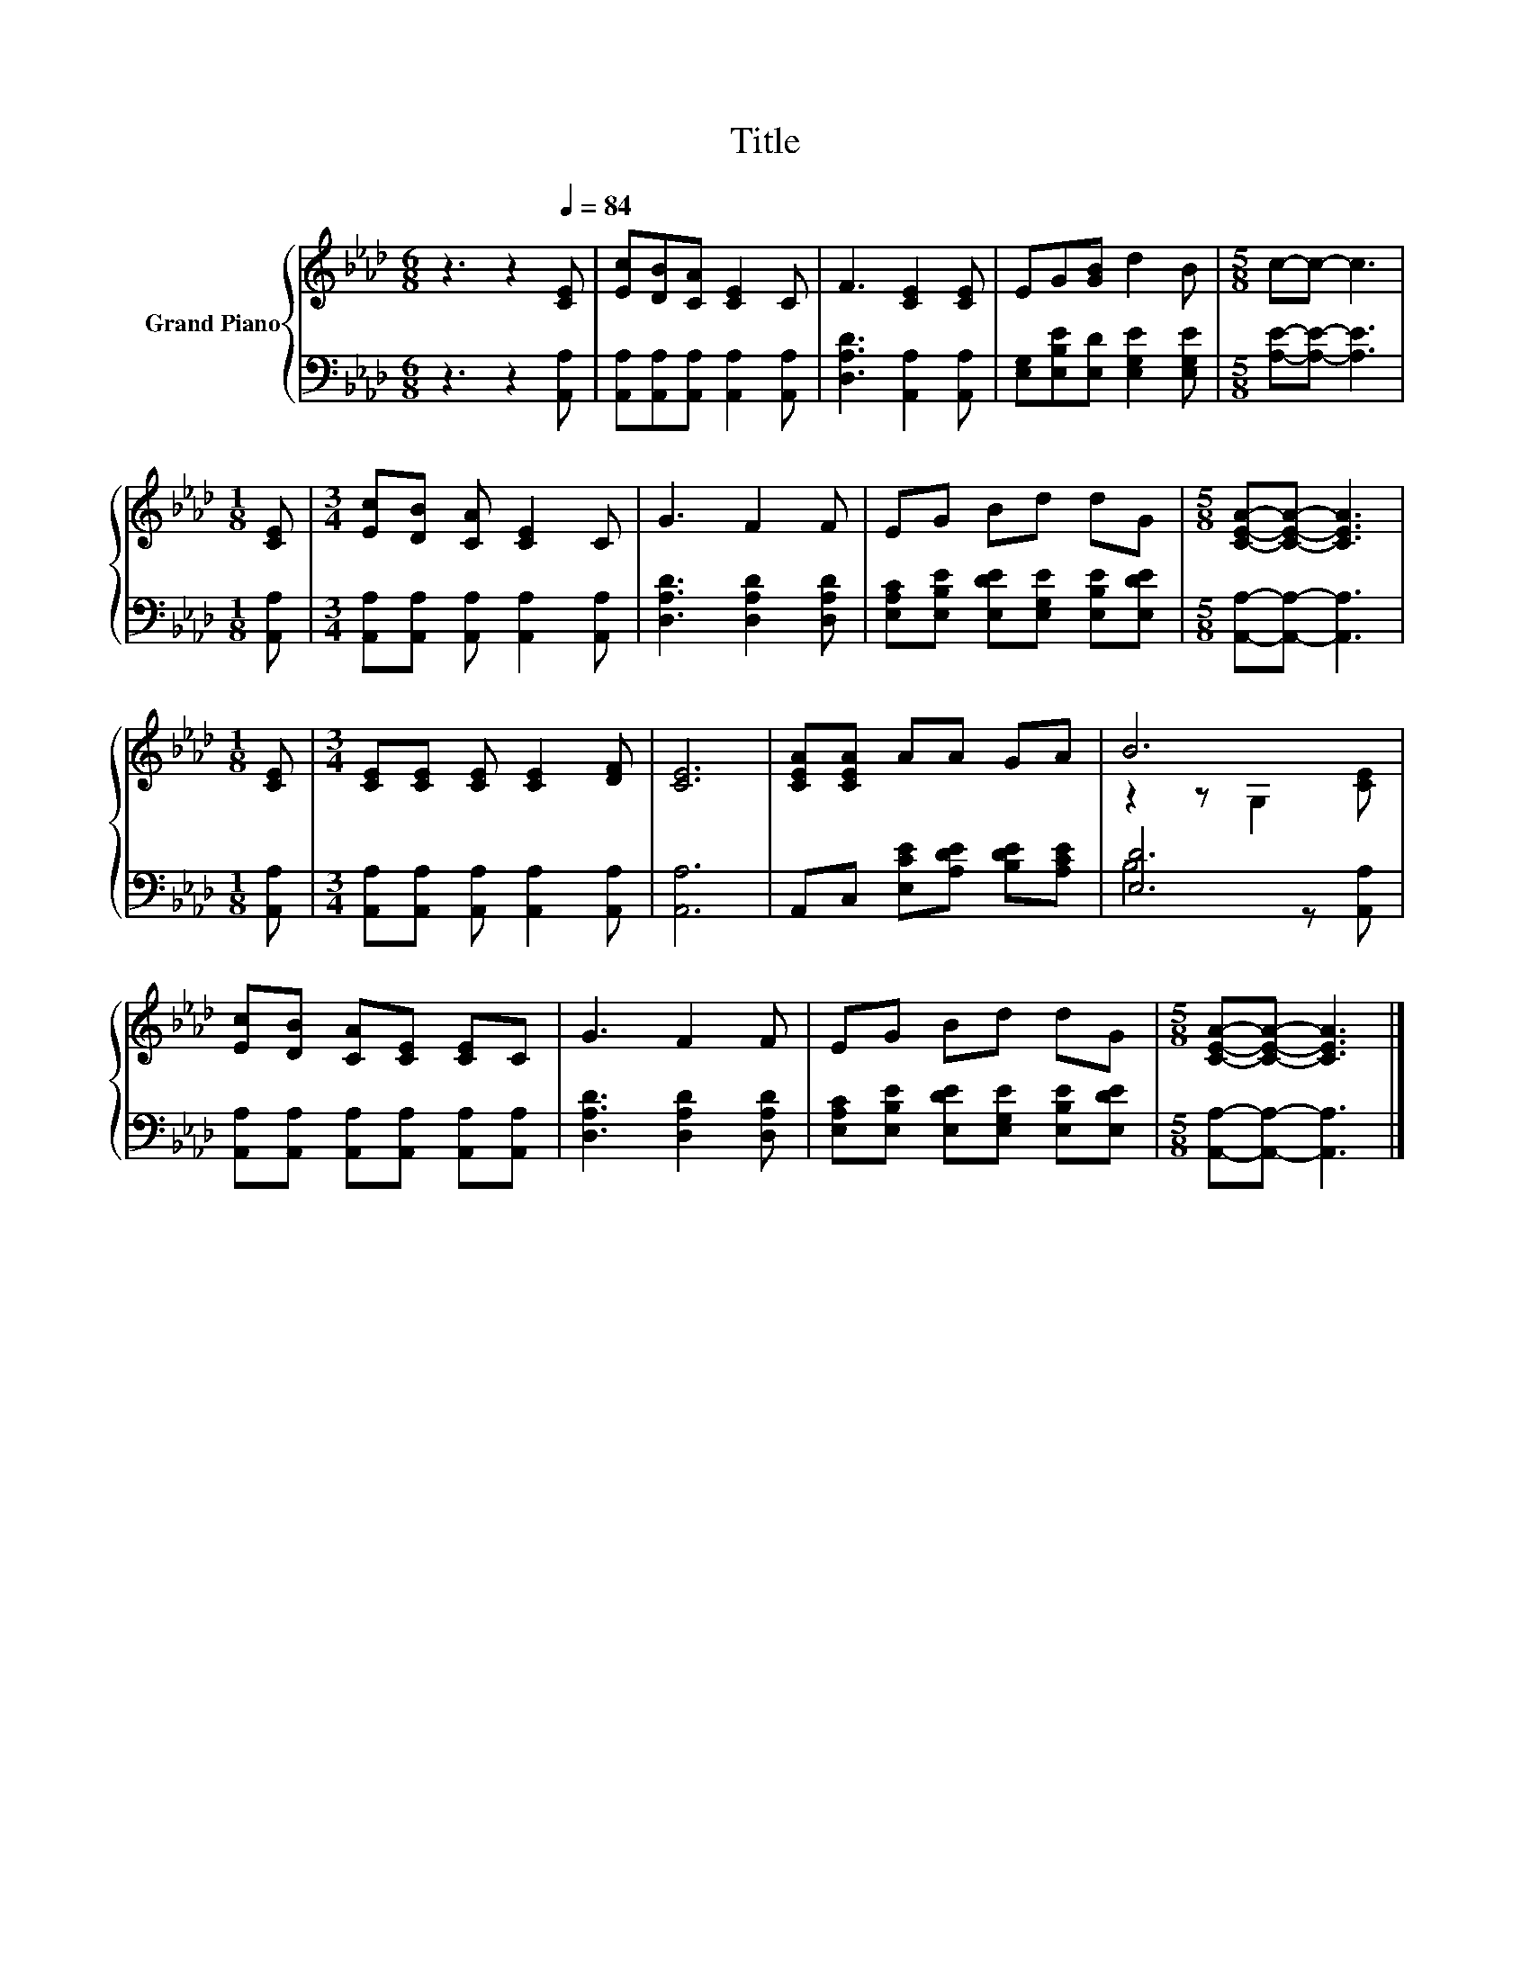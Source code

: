 X:1
T:Title
%%score { ( 1 3 ) | ( 2 4 ) }
L:1/8
M:6/8
K:Ab
V:1 treble nm="Grand Piano"
V:3 treble 
V:2 bass 
V:4 bass 
V:1
 z3 z2[Q:1/4=84] [CE] | [Ec][DB][CA] [CE]2 C | F3 [CE]2 [CE] | EG[GB] d2 B |[M:5/8] c-c- c3 | %5
[M:1/8] [CE] |[M:3/4] [Ec][DB] [CA] [CE]2 C | G3 F2 F | EG Bd dG |[M:5/8] [CEA]-[CEA]- [CEA]3 | %10
[M:1/8] [CE] |[M:3/4] [CE][CE] [CE] [CE]2 [DF] | [CE]6 | [CEA][CEA] AA GA | B6 | %15
 [Ec][DB] [CA][CE] [CE]C | G3 F2 F | EG Bd dG |[M:5/8] [CEA]-[CEA]- [CEA]3 |] %19
V:2
 z3 z2 [A,,A,] | [A,,A,][A,,A,][A,,A,] [A,,A,]2 [A,,A,] | [D,A,D]3 [A,,A,]2 [A,,A,] | %3
 [E,G,][E,B,E][E,D] [E,G,E]2 [E,G,E] |[M:5/8] [A,E]-[A,E]- [A,E]3 |[M:1/8] [A,,A,] | %6
[M:3/4] [A,,A,][A,,A,] [A,,A,] [A,,A,]2 [A,,A,] | [D,A,D]3 [D,A,D]2 [D,A,D] | %8
 [E,A,C][E,B,E] [E,DE][E,G,E] [E,B,E][E,DE] |[M:5/8] [A,,A,]-[A,,A,]- [A,,A,]3 |[M:1/8] [A,,A,] | %11
[M:3/4] [A,,A,][A,,A,] [A,,A,] [A,,A,]2 [A,,A,] | [A,,A,]6 | A,,C, [E,CE][A,DE] [B,DE][A,CE] | %14
 [E,D]6 | [A,,A,][A,,A,] [A,,A,][A,,A,] [A,,A,][A,,A,] | [D,A,D]3 [D,A,D]2 [D,A,D] | %17
 [E,A,C][E,B,E] [E,DE][E,G,E] [E,B,E][E,DE] |[M:5/8] [A,,A,]-[A,,A,]- [A,,A,]3 |] %19
V:3
 x6 | x6 | x6 | x6 |[M:5/8] x5 |[M:1/8] x |[M:3/4] x6 | x6 | x6 |[M:5/8] x5 |[M:1/8] x | %11
[M:3/4] x6 | x6 | x6 | z2 z G,2 [CE] | x6 | x6 | x6 |[M:5/8] x5 |] %19
V:4
 x6 | x6 | x6 | x6 |[M:5/8] x5 |[M:1/8] x |[M:3/4] x6 | x6 | x6 |[M:5/8] x5 |[M:1/8] x | %11
[M:3/4] x6 | x6 | x6 | B,4 z [A,,A,] | x6 | x6 | x6 |[M:5/8] x5 |] %19

